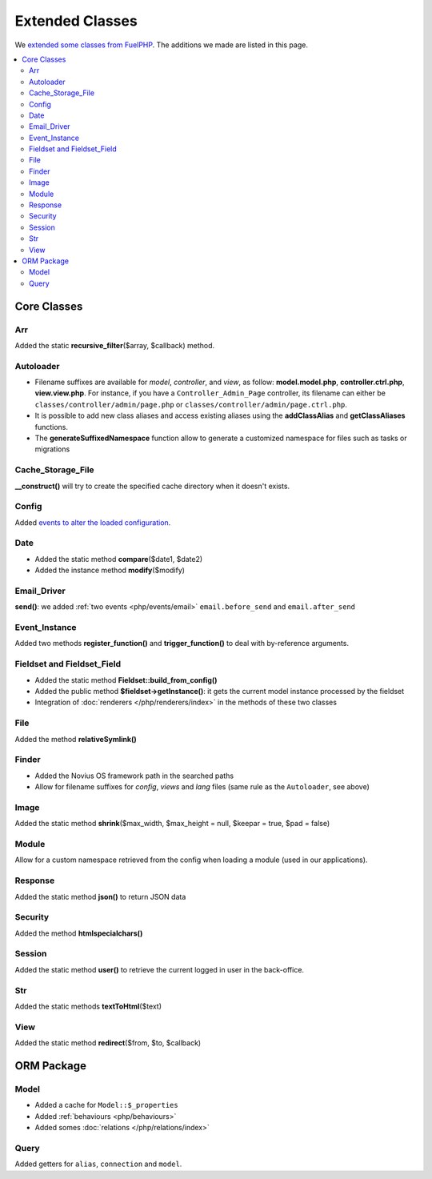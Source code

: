 Extended Classes
################

We `extended some classes from FuelPHP <http://fuelphp.com/docs/general/extending_core.html>`__. The additions we
made are listed in this page.


.. contents::
    :depth: 2
    :local:

Core Classes
============

Arr
----

Added the static **recursive_filter**\($array, $callback) method.

Autoloader
----------

- Filename suffixes are available for *model*, *controller*, and *view*, as follow: **model.model.php**,
  **controller.ctrl.php**, **view.view.php**.
  For instance, if you have a ``Controller_Admin_Page`` controller, its filename can either be
  ``classes/controller/admin/page.php`` or ``classes/controller/admin/page.ctrl.php``.
- It is possible to add new class aliases and access existing aliases using the **addClassAlias** and
  **getClassAliases** functions.
- The **generateSuffixedNamespace** function allow to generate a customized namespace for files such as tasks or
  migrations

Cache_Storage_File
------------------

**__construct()** will try to create the specified cache directory when it doesn't exists.

Config
------

Added `events to alter the loaded configuration <events_configuration>`__.


Date
----

- Added the static method **compare**\($date1, $date2)
- Added the instance method **modify**\($modify)

Email_Driver
------------

**send()**: we added :ref:`two events <php/events/email>` ``email.before_send`` and ``email.after_send``

Event_Instance
--------------

Added two methods **register_function()** and **trigger_function()** to deal with by-reference arguments.


Fieldset and Fieldset_Field
---------------------------

- Added the static method **Fieldset::build_from_config()**
- Added the public method **$fieldset->getInstance()**: it gets the current model instance processed by the fieldset
- Integration of :doc:`renderers </php/renderers/index>` in the methods of these two classes

File
----

Added the method **relativeSymlink()**


Finder
------

- Added the Novius OS framework path in the searched paths
- Allow for filename suffixes for *config*, *views* and *lang* files (same rule as the ``Autoloader``, see above)


Image
-----

Added the static method **shrink**\($max_width, $max_height = null, $keepar = true, $pad = false)


Module
------

Allow for a custom namespace retrieved from the config when loading a module (used in our applications).


Response
--------

Added the static method **json()** to return JSON data


Security
--------

Added the method **htmlspecialchars()**


Session
-------

Added the static method **user()** to retrieve the current logged in user in the back-office.


Str
----

Added the static methods **textToHtml**\($text)


View
----

Added the static method **redirect**\($from, $to, $callback)


ORM Package
===========

Model
-----

- Added a cache for ``Model::$_properties``
- Added :ref:`behaviours <php/behaviours>`
- Added somes :doc:`relations  </php/relations/index>`

Query
-----

Added getters for ``alias``, ``connection`` and ``model``.


